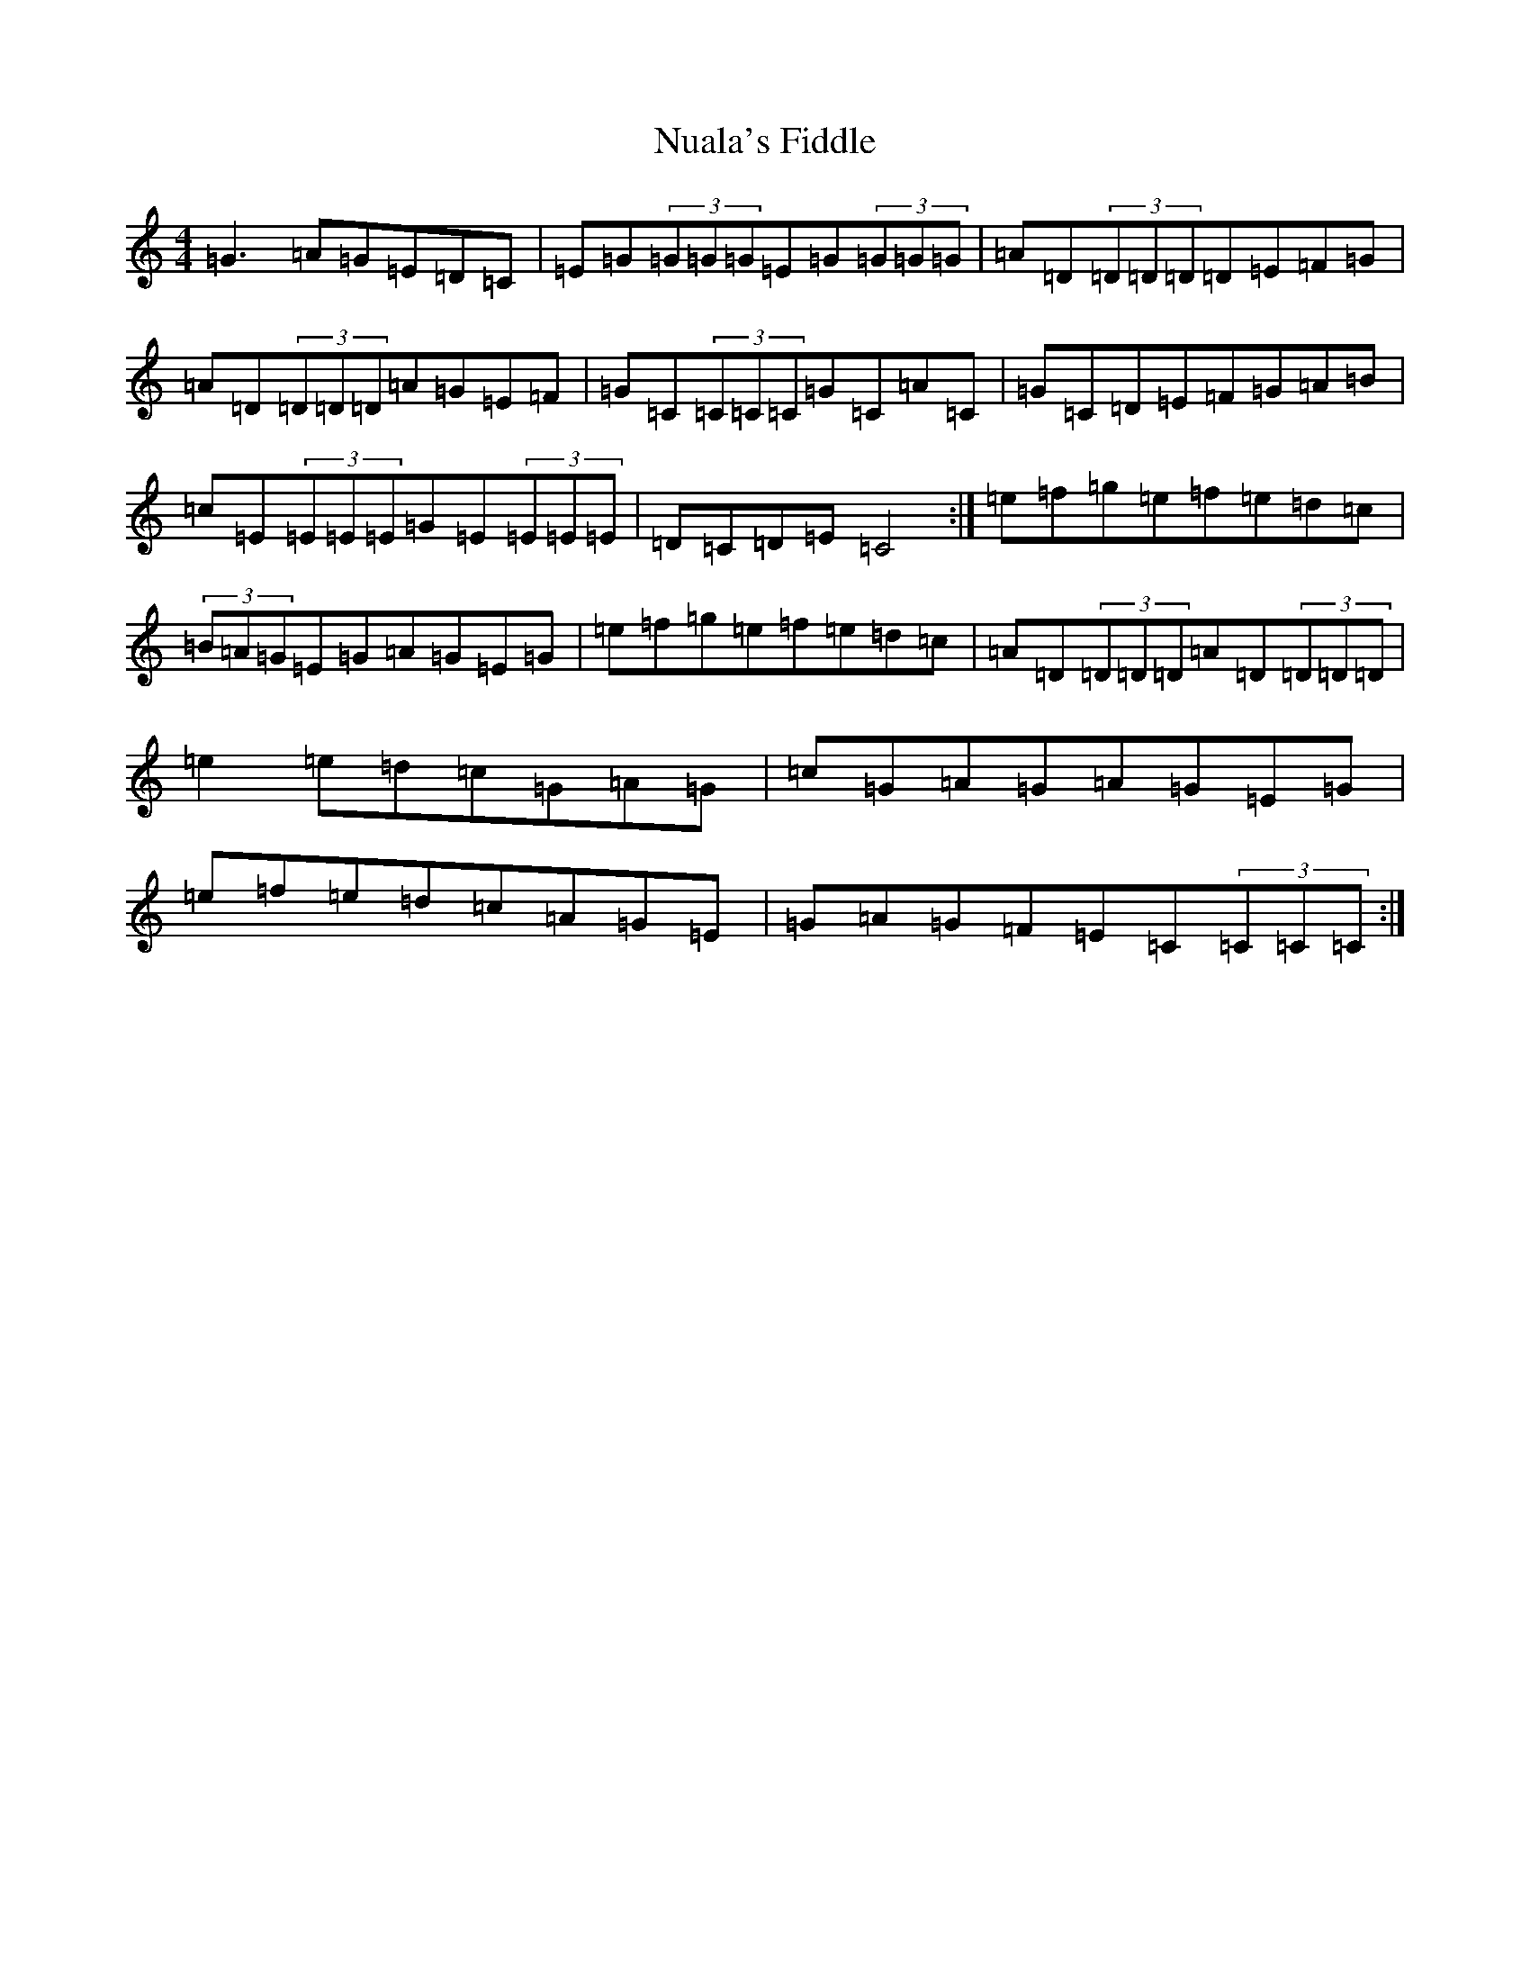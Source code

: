 X: 15650
T: Nuala's Fiddle
S: https://thesession.org/tunes/8167#setting8167
R: reel
M:4/4
L:1/8
K: C Major
=G3=A=G=E=D=C|=E=G(3=G=G=G=E=G(3=G=G=G|=A=D(3=D=D=D=D=E=F=G|=A=D(3=D=D=D=A=G=E=F|=G=C(3=C=C=C=G=C=A=C|=G=C=D=E=F=G=A=B|=c=E(3=E=E=E=G=E(3=E=E=E|=D=C=D=E=C4:|=e=f=g=e=f=e=d=c|(3=B=A=G=E=G=A=G=E=G|=e=f=g=e=f=e=d=c|=A=D(3=D=D=D=A=D(3=D=D=D|=e2=e=d=c=G=A=G|=c=G=A=G=A=G=E=G|=e=f=e=d=c=A=G=E|=G=A=G=F=E=C(3=C=C=C:|